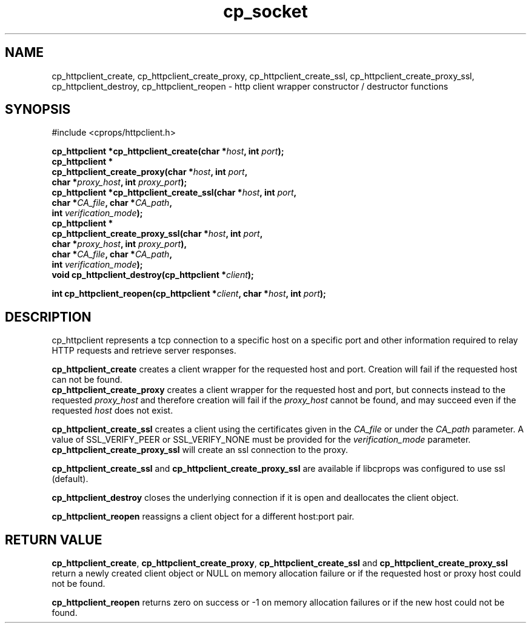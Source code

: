 .TH "cp_socket" 3 "MAY 2006" "libcprops" "cp_httpclient"
.SH NAME
cp_httpclient_create, cp_httpclient_create_proxy, 
cp_httpclient_create_ssl, cp_httpclient_create_proxy_ssl,
cp_httpclient_destroy, cp_httpclient_reopen \- http client wrapper constructor 
/ destructor functions

.SH SYNOPSIS
#include <cprops/httpclient.h>

.BI "cp_httpclient *cp_httpclient_create(char *" host ", int " port ");
.br
.BI "cp_httpclient *
.ti +5n
.BI "cp_httpclient_create_proxy(char *" host ", int " port ",
.ti +32n
.BI "char *" proxy_host ", int " proxy_port ");
.br
.BI "cp_httpclient *cp_httpclient_create_ssl(char *" host ", int " port ", 
.ti +40n
.BI "char *" CA_file ", char *" CA_path ",
.ti +40n
.BI "int " verification_mode ");
.br
.BI "cp_httpclient *
.ti +5n
.BI "cp_httpclient_create_proxy_ssl(char *" host ", int " port ",
.ti +36n
.BI "char *" proxy_host ", int " proxy_port "),
.br
.ti +36n
.BI "char *" CA_file ", char *" CA_path ",
.ti +36n
.BI "int " verification_mode ");
.br
.BI "void cp_httpclient_destroy(cp_httpclient *" client ");
.sp
.BI "int cp_httpclient_reopen(cp_httpclient *" client ", char *" host ", int " port ");
.SH DESCRIPTION
cp_httpclient represents a tcp connection to a specific host on a specific port
and other information required to relay HTTP requests and retrieve server
responses. 
.sp
.B cp_httpclient_create
creates a client wrapper for the requested host and port. Creation will fail if
the requested host can not be found.
.br
.B cp_httpclient_create_proxy
creates a client wrapper for the requested host and port, but connects instead
to the requested 
.I proxy_host
and therefore creation will fail if the
.I proxy_host
cannot be found, and may succeed even if the requested 
.I host
does not exist.
.sp
.B cp_httpclient_create_ssl
creates a client using the certificates given in the
.I CA_file
or under the 
.I CA_path
parameter. A value of SSL_VERIFY_PEER or SSL_VERIFY_NONE must be provided for
the 
.I verification_mode
parameter.
.br
.B cp_httpclient_create_proxy_ssl
will create an ssl connection to the proxy. 
.sp
.B cp_httpclient_create_ssl 
and
.B cp_httpclient_create_proxy_ssl
are available if libcprops was configured to use ssl (default).
.sp 
.B cp_httpclient_destroy
closes the underlying connection if it is open and deallocates the client 
object.
.sp
.B cp_httpclient_reopen
reassigns a client object for a different host:port pair. 
.SH RETURN VALUE
\fBcp_httpclient_create\fP, \fBcp_httpclient_create_proxy\fP, 
\fBcp_httpclient_create_ssl\fP and 
.B cp_httpclient_create_proxy_ssl
return a newly created client object or NULL on memory allocation failure or if
the requested host or proxy host could not be found.
.sp
.B cp_httpclient_reopen
returns zero on success or -1 on memory allocation failures or if the new host
could not be found.
